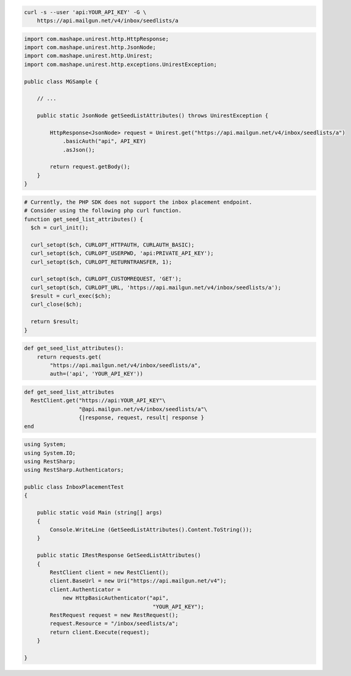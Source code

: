 
.. code-block:: bash

  curl -s --user 'api:YOUR_API_KEY' -G \
      https://api.mailgun.net/v4/inbox/seedlists/a

.. code-block:: java

 import com.mashape.unirest.http.HttpResponse;
 import com.mashape.unirest.http.JsonNode;
 import com.mashape.unirest.http.Unirest;
 import com.mashape.unirest.http.exceptions.UnirestException;

 public class MGSample {

     // ...

     public static JsonNode getSeedListAttributes() throws UnirestException {

         HttpResponse<JsonNode> request = Unirest.get("https://api.mailgun.net/v4/inbox/seedlists/a")
             .basicAuth("api", API_KEY)
             .asJson();

         return request.getBody();
     }
 }

.. code-block:: php

  # Currently, the PHP SDK does not support the inbox placement endpoint.
  # Consider using the following php curl function.
  function get_seed_list_attributes() {
    $ch = curl_init();

    curl_setopt($ch, CURLOPT_HTTPAUTH, CURLAUTH_BASIC);
    curl_setopt($ch, CURLOPT_USERPWD, 'api:PRIVATE_API_KEY');
    curl_setopt($ch, CURLOPT_RETURNTRANSFER, 1);

    curl_setopt($ch, CURLOPT_CUSTOMREQUEST, 'GET');
    curl_setopt($ch, CURLOPT_URL, 'https://api.mailgun.net/v4/inbox/seedlists/a');
    $result = curl_exec($ch);
    curl_close($ch);

    return $result;
  }

.. code-block:: py

 def get_seed_list_attributes():
     return requests.get(
         "https://api.mailgun.net/v4/inbox/seedlists/a",
         auth=('api', 'YOUR_API_KEY'))

.. code-block:: rb

 def get_seed_list_attributes
   RestClient.get("https://api:YOUR_API_KEY"\
                  "@api.mailgun.net/v4/inbox/seedlists/a"\
                  {|response, request, result| response }
 end

.. code-block:: csharp

 using System;
 using System.IO;
 using RestSharp;
 using RestSharp.Authenticators;

 public class InboxPlacementTest
 {

     public static void Main (string[] args)
     {
         Console.WriteLine (GetSeedListAttributes().Content.ToString());
     }

     public static IRestResponse GetSeedListAttributes()
     {
         RestClient client = new RestClient();
         client.BaseUrl = new Uri("https://api.mailgun.net/v4");
         client.Authenticator =
             new HttpBasicAuthenticator("api",
                                         "YOUR_API_KEY");
         RestRequest request = new RestRequest();
         request.Resource = "/inbox/seedlists/a";
         return client.Execute(request);
     }

 }
